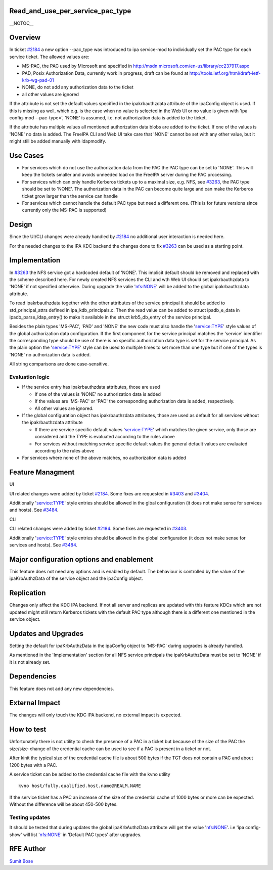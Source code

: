 Read_and_use_per_service_pac_type
=================================

\__NOTOC_\_

Overview
========

In ticket `#2184 <https://fedorahosted.org/freeipa/ticket/2184>`__ a new
option --pac_type was introduced to ipa service-mod to individually set
the PAC type for each service ticket. The allowed values are:

-  MS-PAC, the PAC used by Microsoft and specified in
   http://msdn.microsoft.com/en-us/library/cc237917.aspx
-  PAD, Posix Authorization Data, currently work in progress, draft can
   be found at http://tools.ietf.org/html/draft-ietf-krb-wg-pad-01
-  NONE, do not add any authorization data to the ticket
-  all other values are ignored

If the attribute is not set the default values specified in the
ipakrbauthzdata attribute of the ipaConfig object is used. If this is
missing as well, which e.g. is the case when no value is selected in the
Web UI or no value is given with 'ipa config-mod --pac-type=', 'NONE' is
assumed, i.e. not authorization data is added to the ticket.

If the attribute has multiple values all mentioned authorization data
blobs are added to the ticket. If one of the values is 'NONE' no data is
added. The FreeIPA CLI and Web UI take care that 'NONE' cannot be set
with any other value, but it might still be added manually with
ldapmodify.



Use Cases
=========

-  For services which do not use the authorization data from the PAC the
   PAC type can be set to 'NONE'. This will keep the tickets smaller and
   avoids unneeded load on the FreeIPA server during the PAC processing.

-  For services which can only handle Kerberos tickets up to a maximal
   size, e.g. NFS, see
   `#3263 <https://fedorahosted.org/freeipa/ticket/3263>`__, the PAC
   type should be set to 'NONE'. The authorization data in the PAC can
   become quite large and can make the Kerberos ticket grow larger than
   the service can handle

-  For services which cannot handle the default PAC type but need a
   different one. (This is for future versions since currently only the
   MS-PAC is supported)

Design
======

Since the UI/CLI changes were already handled by
`#2184 <https://fedorahosted.org/freeipa/ticket/2184>`__ no additional
user interaction is needed here.

For the needed changes to the IPA KDC backend the changes done to fix
`#3263 <https://fedorahosted.org/freeipa/ticket/3263>`__ can be used as
a starting point.

Implementation
==============

In `#3263 <https://fedorahosted.org/freeipa/ticket/3263>`__ the NFS
service got a hardcoded default of 'NONE'. This implicit default should
be removed and replaced with the scheme described here. For newly
created NFS services the CLI and wth Web UI should set ipakrbauthzdata
to 'NONE' if not specified otherwise. During upgrade the valie
'nfs:NONE' will be added to the global ipakrbauthzdata attribute.

To read ipakrbauthzdata together with the other attributes of the
service principal it should be added to std_principal_attrs defined in
ipa_kdb_principals.c. Then the read value can be added to struct
ipadb_e_data in ipadb_parse_ldap_entry() to make it available in the
struct krb5_db_entry of the service principal.

Besides the plain types 'MS-PAC', 'PAD' and 'NONE' the new code must
also handle the 'service:TYPE' style values of the global authorization
data configuration. If the first component for the service principal
matches the 'service' identifier the corresponding type should be use of
there is no specific authorization data type is set for the service
principal. As the plain option the 'service:TYPE' style can be used to
multiple times to set more than one type but if one of the types is
'NONE' no authorization data is added.

All string comparisons are done case-sensitive.



Evaluation logic
----------------

-  If the service entry has ipakrbauthzdata attributes, those are used

   -  If one of the values is 'NONE' no authorization data is added
   -  If the values are 'MS-PAC' or 'PAD' the corresponding
      authorization data is added, respectively.
   -  All other values are ignored.

-  If the global configuration object has ipakrbauthzdata attributes,
   those are used as default for all services without the
   ipakrbauthzdata attribute

   -  If there are service specific default values 'service:TYPE' which
      matches the given service, only those are considered and the TYPE
      is evaluated according to the rules above
   -  For services without matching service specific default values the
      general default values are evaluated according to the rules above

-  For services where none of the above matches, no authorization data
   is added



Feature Managment
=================

UI

UI related changes were added by ticket
`#2184 <https://fedorahosted.org/freeipa/ticket/2184>`__. Some fixes are
requested in `#3403 <https://fedorahosted.org/freeipa/ticket/3403>`__
and `#3404 <https://fedorahosted.org/freeipa/ticket/3404>`__.

Additionally 'service:TYPE' style entries should be allowed in the glbal
configuration (it does not make sense for services and hosts). See
`#3484 <https://fedorahosted.org/freeipa/ticket/3484>`__.

CLI

CLI related changes were added by ticket
`#2184 <https://fedorahosted.org/freeipa/ticket/2184>`__. Some fixes are
requested in `#3403 <https://fedorahosted.org/freeipa/ticket/3403>`__.

Additionally 'service:TYPE' style entries should be allowed in the
global configuration (it does not make sense for services and hosts).
See `#3484 <https://fedorahosted.org/freeipa/ticket/3484>`__.



Major configuration options and enablement
==========================================

This feature does not need any options and is enabled by default. The
behaviour is controlled by the value of the ipaKrbAuthzData of the
service object and the ipaConfig object.

Replication
===========

Changes only affect the KDC IPA backend. If not all server and replicas
are updated with this feature KDCs which are not updated might still
return Kerberos tickets with the default PAC type although there is a
different one mentioned in the service object.



Updates and Upgrades
====================

Setting the default for ipaKrbAuthzData in the ipaConfig object to
'MS-PAC' during upgrades is already handled.

As mentioned in the 'Implementation' section for all NFS service
principals the ipaKrbAuthzData must be set to 'NONE' if it is not
already set.

Dependencies
============

This feature does not add any new dependencies.



External Impact
===============

The changes will only touch the KDC IPA backend, no external impact is
expected.



How to test
===========

Unfortunately there is not utility to check the presence of a PAC in a
ticket but because of the size of the PAC the size/size-change of the
credential cache can be used to see if a PAC is present in a ticket or
not.

After kinit the typical size of the credential cache file is about 500
bytes if the TGT does not contain a PAC and about 1200 bytes with a PAC.

A service ticket can be added to the credential cache file with the kvno
utility

::

   kvno host/fully.qualified.host.name@REALM.NAME

If the service ticket has a PAC an increase of the size of the
credential cache of 1000 bytes or more can be expected. Without the
difference will be about 450-500 bytes.



Testing updates
---------------

It should be tested that during updates the global ipaKrbAuthzData
attribute will get the value 'nfs:NONE'. i.e 'ipa config-show' will list
'nfs:NONE' in 'Default PAC types' after upgrades.



RFE Author
==========

`Sumit Bose <User:Sbose>`__